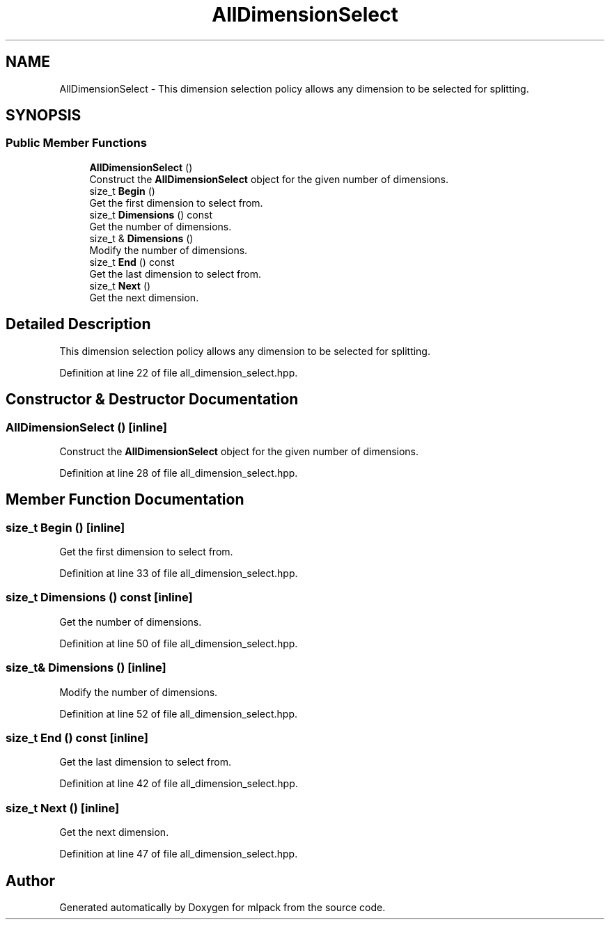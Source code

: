 .TH "AllDimensionSelect" 3 "Sun Aug 22 2021" "Version 3.4.2" "mlpack" \" -*- nroff -*-
.ad l
.nh
.SH NAME
AllDimensionSelect \- This dimension selection policy allows any dimension to be selected for splitting\&.  

.SH SYNOPSIS
.br
.PP
.SS "Public Member Functions"

.in +1c
.ti -1c
.RI "\fBAllDimensionSelect\fP ()"
.br
.RI "Construct the \fBAllDimensionSelect\fP object for the given number of dimensions\&. "
.ti -1c
.RI "size_t \fBBegin\fP ()"
.br
.RI "Get the first dimension to select from\&. "
.ti -1c
.RI "size_t \fBDimensions\fP () const"
.br
.RI "Get the number of dimensions\&. "
.ti -1c
.RI "size_t & \fBDimensions\fP ()"
.br
.RI "Modify the number of dimensions\&. "
.ti -1c
.RI "size_t \fBEnd\fP () const"
.br
.RI "Get the last dimension to select from\&. "
.ti -1c
.RI "size_t \fBNext\fP ()"
.br
.RI "Get the next dimension\&. "
.in -1c
.SH "Detailed Description"
.PP 
This dimension selection policy allows any dimension to be selected for splitting\&. 
.PP
Definition at line 22 of file all_dimension_select\&.hpp\&.
.SH "Constructor & Destructor Documentation"
.PP 
.SS "\fBAllDimensionSelect\fP ()\fC [inline]\fP"

.PP
Construct the \fBAllDimensionSelect\fP object for the given number of dimensions\&. 
.PP
Definition at line 28 of file all_dimension_select\&.hpp\&.
.SH "Member Function Documentation"
.PP 
.SS "size_t Begin ()\fC [inline]\fP"

.PP
Get the first dimension to select from\&. 
.PP
Definition at line 33 of file all_dimension_select\&.hpp\&.
.SS "size_t Dimensions () const\fC [inline]\fP"

.PP
Get the number of dimensions\&. 
.PP
Definition at line 50 of file all_dimension_select\&.hpp\&.
.SS "size_t& Dimensions ()\fC [inline]\fP"

.PP
Modify the number of dimensions\&. 
.PP
Definition at line 52 of file all_dimension_select\&.hpp\&.
.SS "size_t End () const\fC [inline]\fP"

.PP
Get the last dimension to select from\&. 
.PP
Definition at line 42 of file all_dimension_select\&.hpp\&.
.SS "size_t Next ()\fC [inline]\fP"

.PP
Get the next dimension\&. 
.PP
Definition at line 47 of file all_dimension_select\&.hpp\&.

.SH "Author"
.PP 
Generated automatically by Doxygen for mlpack from the source code\&.

